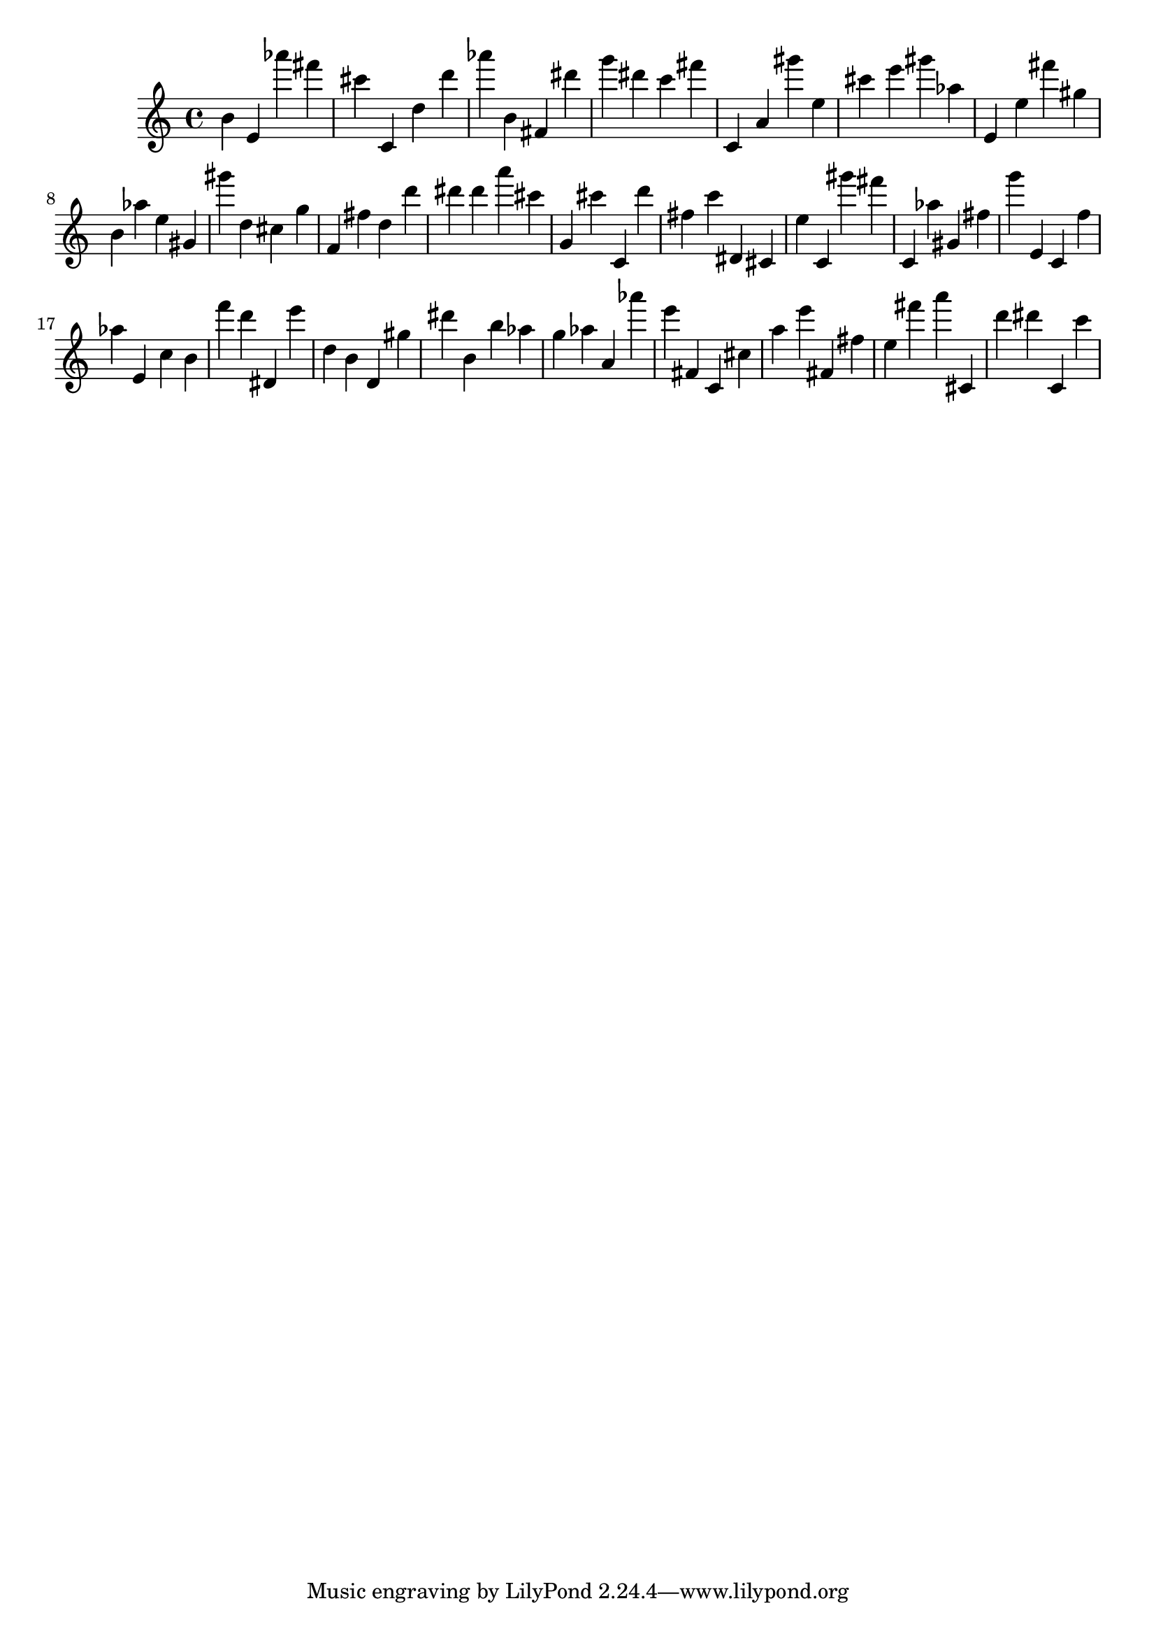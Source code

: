 \version "2.18.2"

\score {

{

\clef treble
b' e' as''' fis''' cis''' c' d'' d''' as''' b' fis' dis''' g''' dis''' c''' fis''' c' a' gis''' e'' cis''' e''' gis''' as'' e' e'' fis''' gis'' b' as'' e'' gis' gis''' d'' cis'' g'' f' fis'' d'' d''' dis''' dis''' a''' cis''' g' cis''' c' d''' fis'' c''' dis' cis' e'' c' gis''' fis''' c' as'' gis' fis'' g''' e' c' f'' as'' e' c'' b' f''' d''' dis' e''' d'' b' d' gis'' dis''' b' b'' as'' g'' as'' a' as''' e''' fis' c' cis'' a'' e''' fis' fis'' e'' fis''' a''' cis' d''' dis''' c' c''' 
}

 \midi { }
 \layout { }
}